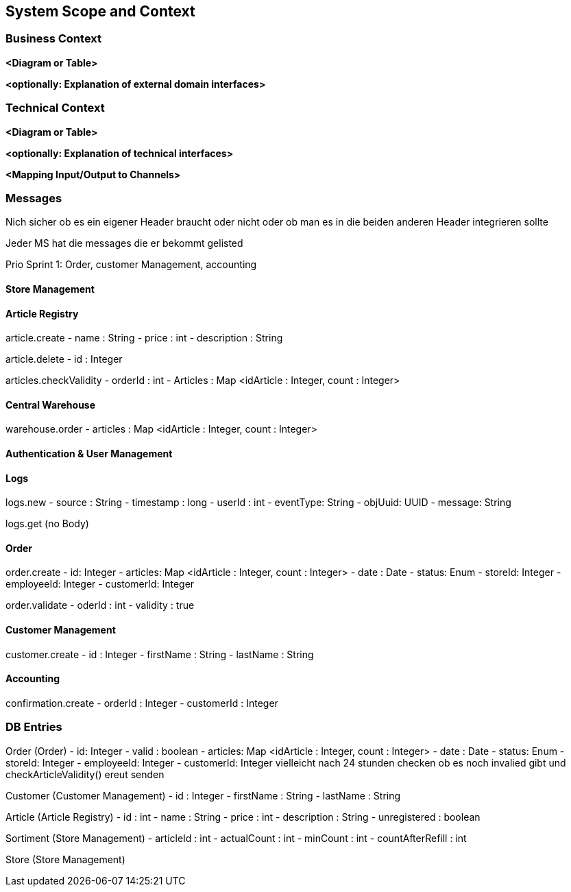 ifndef::imagesdir[:imagesdir: ../images]

// TODO: Anhand von Datenflüssen beschreiben wie das zu entwickelnde System eingesetzt wird.
// Also Daten, welche Benutzer oder umgebende Systeme in das zu entwickelnde System einspeisen oder abgreifen.
// Diese Beschreibung wird oft von einem Diagramm unterstützt, Dieses Diagram ist in VSK pflicht!
// Hinweis: Hier Benutzerschnittstellen und externe Schnittstellen mit Version spezifizieren.

[[section-system-scope-and-context]]
== System Scope and Context

=== Business Context

**<Diagram or Table>**

**<optionally: Explanation of external domain interfaces>**

=== Technical Context

**<Diagram or Table>**

**<optionally: Explanation of technical interfaces>**

**<Mapping Input/Output to Channels>**

=== Messages

Nich sicher ob es ein eigener Header braucht oder nicht oder ob man es in die beiden anderen Header integrieren sollte

Jeder MS hat die messages die er bekommt gelisted

Prio Sprint 1: Order, customer Management, accounting

==== Store Management

==== Article Registry

article.create
- name : String
- price : int
- description : String

article.delete
- id : Integer

articles.checkValidity
- orderId : int
- Articles : Map <idArticle : Integer, count : Integer>

==== Central Warehouse

warehouse.order
- articles : Map <idArticle : Integer, count : Integer>

==== Authentication & User Management

==== Logs

logs.new
- source : String
- timestamp : long
- userId : int
- eventType: String
- objUuid: UUID
- message: String

logs.get
(no Body)

==== Order

order.create
- id: Integer
- articles: Map <idArticle : Integer, count : Integer>
- date : Date
- status: Enum
- storeId: Integer
- employeeId: Integer
- customerId: Integer

order.validate
- oderId : int
- validity : true

==== Customer Management

customer.create
- id : Integer
- firstName : String
- lastName : String

==== Accounting

confirmation.create
- orderId : Integer
- customerId : Integer

=== DB Entries

Order (Order)
- id: Integer
- valid : boolean
- articles: Map <idArticle : Integer, count : Integer>
- date : Date
- status: Enum
- storeId: Integer
- employeeId: Integer
- customerId: Integer
vielleicht nach 24 stunden checken ob es noch invalied gibt und checkArticleValidity() ereut senden

Customer (Customer Management)
- id : Integer
- firstName : String
- lastName : String

Article (Article Registry)
- id : int
- name : String
- price : int
- description : String
- unregistered : boolean

Sortiment (Store Management)
- articleId : int
- actualCount : int
- minCount : int
- countAfterRefill : int

Store (Store Management)
